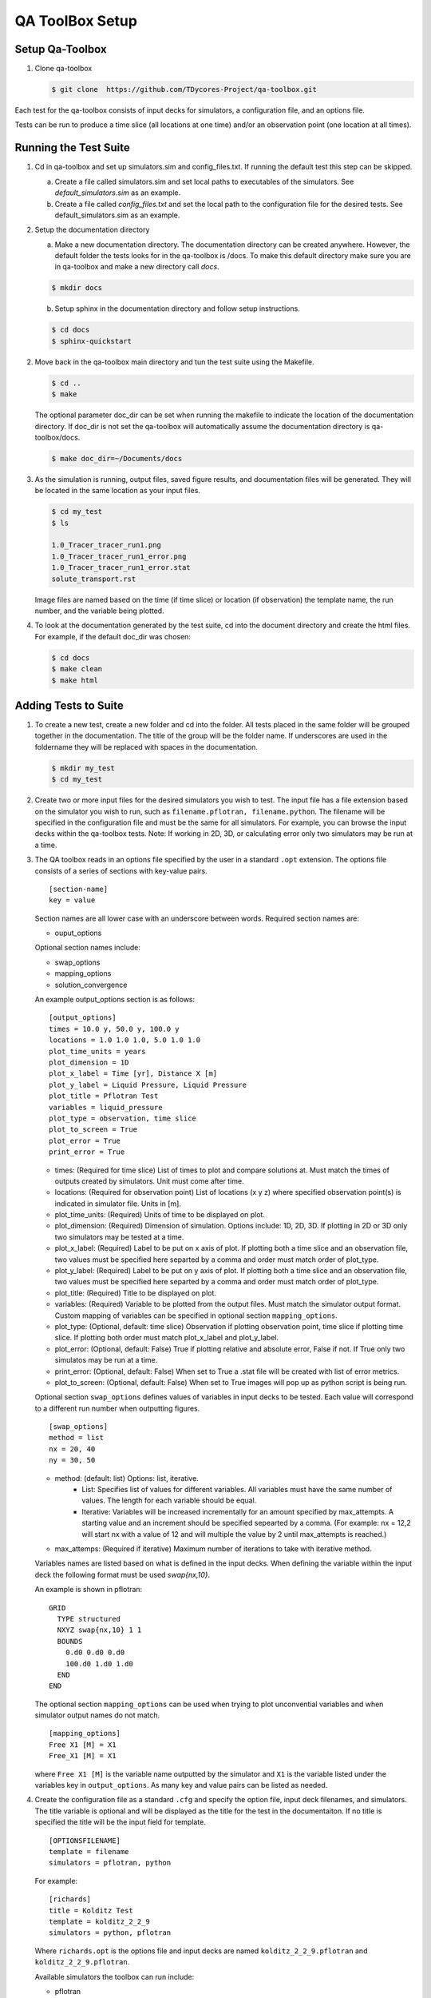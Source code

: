 QA ToolBox Setup
================

Setup Qa-Toolbox
----------------

1. Clone qa-toolbox

   .. code-block:: bash

     $ git clone  https://github.com/TDycores-Project/qa-toolbox.git
      

Each test for the qa-toolbox consists of input decks for simulators, a configuration file, and an options file.

Tests can be run to produce a time slice (all locations at one time) and/or an observation point (one location at all times).

Running the Test Suite
----------------------

1. Cd in qa-toolbox and set up simulators.sim and config_files.txt. If running the default test this step can be skipped.

   a. Create a file called simulators.sim and set local paths to executables of the simulators. See `default_simulators.sim` as an example.

   b. Create a file called `config_files.txt` and set the local path to the configuration file for the desired tests. See default_simulators.sim as an example.

2. Setup the documentation directory

   a. Make a new documentation directory. The documentation directory can be created anywhere. However, the default folder the tests looks for in the qa-toolbox is /docs. To make this default directory make sure you are in qa-toolbox and make a new directory call `docs`.

   .. code-block:: bash

     $ mkdir docs


   b. Setup sphinx in the documentation directory and follow setup instructions.

   .. code-block:: bash

     $ cd docs		   
     $ sphinx-quickstart


2. Move back in the qa-toolbox main directory and tun the test suite using the Makefile. 

   .. code-block:: bash

     $ cd ..
     $ make

   The optional parameter doc_dir can be set when running the makefile to indicate the location of the documentation directory. If doc_dir is not set the qa-toolbox will automatically assume the documentation directory is qa-toolbox/docs.

   .. code-block:: bash

     $ make doc_dir=~/Documents/docs

3. As the simulation is running, output files, saved figure results, and documentation files will be generated. They will be located in the same location as your input files.

   .. code-block:: bash

     $ cd my_test
     $ ls

     1.0_Tracer_tracer_run1.png
     1.0_Tracer_tracer_run1_error.png
     1.0_Tracer_tracer_run1_error.stat
     solute_transport.rst


   Image files are named based on the time (if time slice) or location (if observation) the template name, the run number, and the variable being plotted.


4. To look at the documentation generated by the test suite, cd into the document directory and create the html files. For example, if the default doc_dir was chosen:

   .. code-block:: bash

     $ cd docs
     $ make clean
     $ make html
     


Adding Tests to Suite
---------------------

1. To create a new test, create a new folder and cd into the folder. All tests placed in the same folder will be grouped together in the documentation. The title of the group will be the folder name. If underscores are used in the foldername they will be replaced with spaces in the documentation.

   .. code-block:: bash

     $ mkdir my_test
     $ cd my_test

2. Create two or more input files for the desired simulators you wish to test. The input file has a file extension based on the simulator you wish to run, such as ``filename.pflotran, filename.python``. The filename will be specified in the configuration file and must be the same for all simulators. For example, you can browse the input decks within the qa-toolbox tests. Note: If working in 2D, 3D, or calculating error only two simulators may be run at a time. 

3. The QA toolbox reads in an options file specified by the user in a standard ``.opt`` extension. The options file consists of a series of sections with key-value pairs.

   ::

    [section-name]
    key = value

   Section names are all lower case with an underscore between words. Required section names are:

   * ouput_options

   Optional section names include:

   * swap_options
   * mapping_options
   * solution_convergence

   An example output_options section is as follows:

   ::

    [output_options]
    times = 10.0 y, 50.0 y, 100.0 y
    locations = 1.0 1.0 1.0, 5.0 1.0 1.0
    plot_time_units = years
    plot_dimension = 1D
    plot_x_label = Time [yr], Distance X [m]
    plot_y_label = Liquid Pressure, Liquid Pressure
    plot_title = Pflotran Test
    variables = liquid_pressure
    plot_type = observation, time slice
    plot_to_screen = True
    plot_error = True
    print_error = True


   * times: (Required for time slice) List of times to plot and compare solutions at. Must match the times of outputs created by simulators. Unit must come after time.
   * locations: (Required for observation point) List of locations (x y z) where specified observation point(s) is indicated in simulator file. Units in [m].
   * plot_time_units: (Required) Units of time to be displayed on plot.
   * plot_dimension: (Required) Dimension of simulation. Options include: 1D, 2D, 3D. If plotting in 2D or 3D only two simulators may be tested at a time.
   * plot_x_label: (Required) Label to be put on x axis of plot. If plotting both a time slice and an observation file, two values must be specified here separted by a comma and order must match order of plot_type.
   * plot_y_label: (Required) Label to be put on y axis of plot. If plotting both a time slice and an observation file, two values must be specified here separted by a comma and order must match order of plot_type.
   * plot_title: (Required) Title to be displayed on plot.
   * variables: (Required) Variable to be plotted from the output files. Must match the simulator output format. Custom mapping of variables can be specified in optional section ``mapping_options``.
   * plot_type: (Optional, default: time slice) Observation if plotting observation point, time slice if plotting time slice. If plotting both order must match plot_x_label and plot_y_label.
   * plot_error: (Optional, default: False) True if plotting relative and absolute error, False if not. If True only two simulatos may be run at a time.
   * print_error: (Optional, default: False) When set to True a .stat file will be created with list of error metrics.
   * plot_to_screen: (Optional, default: False) When set to True images will pop up as python script is being run.

   Optional section ``swap_options`` defines values of variables in input decks to be tested. Each value will correspond to a different run number when outputting figures.

   ::

    [swap_options]
    method = list
    nx = 20, 40
    ny = 30, 50


   * method: (default: list) Options: list, iterative.
      * List: Specifies list of values for different variables. All variables must have the same number of values. The length for each variable should be equal.
      * Iterative: Variables will be increased incrementally for an amount specified by max_attempts. A starting value and an increment should be specified sepearted by a comma. (For example: nx = 12,2 will start nx with a value of 12 and will multiple the value by 2 until max_attempts is reached.)
   * max_attemps: (Required if iterative) Maximum number of iterations to take with iterative method.

   Variables names are listed based on what is defined in the input decks. When defining the variable within the input deck the following format must be used `swap{nx,10}`.

   An example is shown in pflotran:

   ::

    GRID
      TYPE structured
      NXYZ swap{nx,10} 1 1
      BOUNDS
        0.d0 0.d0 0.d0
        100.d0 1.d0 1.d0
      END
    END


   
   The optional section ``mapping_options`` can be used when trying to plot unconvential variables and when simulator output names do not match.

   ::
    
    [mapping_options]
    Free X1 [M] = X1
    Free_X1 [M] = X1

   where ``Free X1 [M]`` is the variable name outputted by the simulator and ``X1`` is the variable listed under the variables key in ``output_options``. As many key and value pairs can be listed as needed.

4. Create the configuration file as a standard ``.cfg`` and specify the option file, input deck filenames, and simulators. The title variable is optional and will be displayed as the title for the test in the documentaiton. If no title is specified the title will be the input field for template.

   ::

    [OPTIONSFILENAME]
    template = filename
    simulators = pflotran, python

   For example:

   ::

    [richards]
    title = Kolditz Test
    template = kolditz_2_2_9
    simulators = python, pflotran


   Where ``richards.opt`` is the options file and input decks are named ``kolditz_2_2_9.pflotran`` and ``kolditz_2_2_9.pflotran``.

   Available simulators the toolbox can run include:

   * pflotran
   * tdycore
   * python
   * crunchflow
   * tough3

5. Move back into the qa-toolbox and update `config_files.txt` to point to the config file of the desired test and `simulators.sim` if new simulators were added and run the test suite.

Setup QA Repository
-------------------

It might be desirable to create a new repository with the documentation folder or tests and run the qa-toolbox from that repository. This can be done using the following steps:

1. Make a new folder for the QA repository

   .. code-block:: bash

     $ mkdir new-qa-repository

2. Create tests either in the qa repository or else where and update qa-toolbox `config_files.txt` accordingly.

3. Cd into the qa repository and create a documentation directory

   .. code-block:: bash

     $ cd new-qa-repository
     $ mkdir docs

4. Setup sphinx in documentation directory and follow setup instructions.

   .. code-block:: bash

     $ sphinx-quickstart


5. Setup makefile in qa-repository to run the toolbox.

   a. Cd out of documentation folder and open up new makefile in main directory

      .. code-block:: bash

        $ cd ..
	$ emacs makefile

   b. In makefile set python, and directory to qa_toolbox path.

      .. code-block:: bash

	PYTHON = python3
	QA_TOOLBOX_DIR = ../qa-toolbox

   c. Run the qa_tests in the makefile by setting the directory and documentation directory.

      .. code-block:: bash

	$(MAKE) --directory=$(QA_TOOLBOX_DIR) DOC_DIR=${PWD}/docs all;



